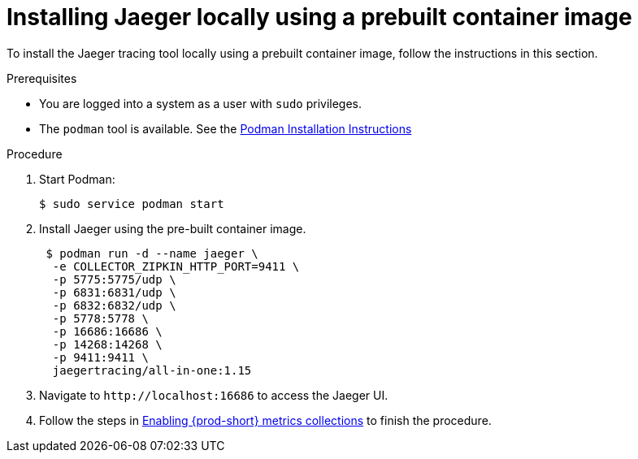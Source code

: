 // installing-the-jaeger-tracing-tool

[id="installing-jaeger-locally-using-a-pre-built-container-image_{context}"]
= Installing Jaeger locally using a prebuilt container image

To install the Jaeger tracing tool locally using a prebuilt container image, follow the instructions in this section.

.Prerequisites

* You are logged into a system as a user with `sudo` privileges.
* The `podman` tool is available. See the link:https://podman.io/getting-started/installation.html[Podman Installation Instructions]

.Procedure

. Start Podman:
+
----
$ sudo service podman start
----

. Install Jaeger using the pre-built container image.
+
----
 $ podman run -d --name jaeger \
  -e COLLECTOR_ZIPKIN_HTTP_PORT=9411 \
  -p 5775:5775/udp \
  -p 6831:6831/udp \
  -p 6832:6832/udp \
  -p 5778:5778 \
  -p 16686:16686 \
  -p 14268:14268 \
  -p 9411:9411 \
  jaegertracing/all-in-one:1.15
----

. Navigate to `++http://++localhost:16686` to access the Jaeger UI.

. Follow the steps in xref:enabling-{prod-id-short}-metrics-collections_{context}[Enabling {prod-short} metrics collections] to finish the procedure.
